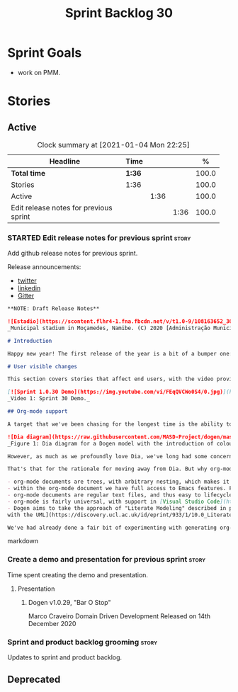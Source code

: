 #+title: Sprint Backlog 30
#+options: date:nil toc:nil author:nil num:nil
#+todo: STARTED | COMPLETED CANCELLED POSTPONED
#+tags: { story(s) epic(e) spike(p) }

* Sprint Goals

- work on PMM.

* Stories
** Active

#+begin: clocktable :maxlevel 3 :scope subtree :indent nil :emphasize nil :scope file :narrow 75 :formula %
#+CAPTION: Clock summary at [2021-01-04 Mon 22:25]
| <75>                                   |        |      |      |       |
| Headline                               | Time   |      |      |     % |
|----------------------------------------+--------+------+------+-------|
| *Total time*                           | *1:36* |      |      | 100.0 |
|----------------------------------------+--------+------+------+-------|
| Stories                                | 1:36   |      |      | 100.0 |
| Active                                 |        | 1:36 |      | 100.0 |
| Edit release notes for previous sprint |        |      | 1:36 | 100.0 |
#+tblfm: $5='(org-clock-time%-mod @3$2 $2..$4);%.1f
#+end:

*** STARTED Edit release notes for previous sprint                    :story:
    :LOGBOOK:
    CLOCK: [2021-01-04 Mon 20:25]--[2021-01-04 Mon 22:01] =>  1:36
    :END:

Add github release notes for previous sprint.

Release announcements:

- [[https://twitter.com/MarcoCraveiro/status/1338921450623930373][twitter]]
- [[https://www.linkedin.com/feed/update/urn:li:activity:6730489589905154048/][linkedin]]
- [[https://gitter.im/MASD-Project/Lobby][Gitter]]

#+begin_src markdown
**NOTE: Draft Release Notes**

![Estadio](https://scontent.flhr4-1.fna.fbcdn.net/v/t1.0-9/108163652_3035579726477117_9033283849917525599_n.jpg?_nc_cat=106&ccb=2&_nc_sid=8bfeb9&_nc_ohc=q2MqbCT1YhgAX_zmBps&_nc_ht=scontent.flhr4-1.fna&oh=48ca18f3dd13f0a746ea29458f643993&oe=6018A9EA)
_Municipal stadium in Moçamedes, Namibe. (C) 2020 [Administração Municipal De Moçâmedes](https://www.facebook.com/permalink.php?id=1473211179380654&story_fbid=3035581253143631)._

# Introduction

Happy new year! The first release of the year is a bit of a bumper one: we finally managed to add support for [org-mode](https://orgmode.org), and transitioned _all_ of Dogen to it. It was a mammoth effort, consuming the entirety of the holiday season, but it is somewhat refreshing to finally add a significant user facing feature. Alas, this is also a bit of a bitter-sweet release because we now have more or less run out of coding time, and need to redirect our focus towards writing the PhD thesis. On the plus side, the architecture is now up-to-date with the conceptual model - mostly - and the bits that aren't, are fairly straightforward (famous last words). And this is nothing new; Dogen development has always oscillated between theory and practice. If you recall, a couple of years ago we had to take a nine-month coding break to learn about the theoretical underpinnings of [MDE](https://en.wikipedia.org/wiki/Model-driven_engineering) and then resumed coding on [Sprint 8](https://github.com/MASD-Project/dogen/releases/tag/v1.0.08) for what turned out to be a 22-sprint marathon (pun intended) to apply all that was learned. Sprint 30 brings this long cycle to a close - though this time we are hoping our travels through the literature will be a lot shorter. But lets not get too lost talking about the future, and instead focus on the release at hand.

# User visible changes

This section covers stories that affect end users, with the video providing a quick demonstration of the new features, and the sections below describing them in more detail.

[![Sprint 1.0.30 Demo](https://img.youtube.com/vi/FEqQVCWo0S4/0.jpg)](https://youtu.be/FEqQVCWo0S4)
_Video 1: Sprint 30 Demo._

## Org-mode support

A target that we've been chasing for the longest time is the ability to write models using [org-mode](https://orgmode.org). We use org-mode (and [emacs](https://www.gnu.org/software/emacs)) for pretty much everything, such time keeping and task management (_i.e._, its how we manage our  [sprint backlogs](https://github.com/MASD-Project/dogen/blob/master/doc/agile/v1/sprint_backlog_30.org) and [product backlog](https://github.com/MASD-Project/dogen/blob/master/doc/agile/product_backlog.org)) and we'll soon be using it to write [academic papers](https://jonathanabennett.github.io/blog/2019/05/29/writing-academic-papers-with-org-mode/) too. It is just an amazing tool with a great tooling ecosystem, so it seemed only natural to try and see if we could make use of it for modeling too. Now, even though we are very comfortable with org-mode, this is not a decision to be taken lightly because we've been using [Dia](https://wiki.gnome.org/Apps/Dia) since the beginning of Dogen Development some eight or more years ago.

![Dia diagram](https://raw.githubusercontent.com/MASD-Project/dogen/master/doc/blog/images/colour_coded_uml_diagrams.png)
_Figure 1: Dia diagram for a Dogen model with the introduction of colouring, Dogen [v1.0.06](https://github.com/MASD-Project/dogen/releases/tag/v1.0.06)_

However, as much as we profoundly love Dia, we've long had some concerns with relying on it _too much_ due to its [sparse maintenance](https://gitlab.gnome.org/GNOME/dia). In particular, Dia relies on an old version of GTK, meaning it could get pulled from distributions at any time; we've already had a similar experience with [Gnome Referencer](https://tracker.debian.org/news/937606/removed-122-2-from-unstable/), which wasn't at all pleasant. In addition, there are a number of "papercuts" that are mildly annoying, if livable, and which will probably not be addressed; we had a list of [such issues](https://github.com/MASD-Project/dogen/blob/master/doc/agile/v1/sprint_backlog_28.org#dia-limitations-that-impact-dogen-usage), in the hopes of eventually fixing these problems upstream. The direction of the maintenance is also not aligned with our needs; for example, we recently saw the removal of python support in Dia - at least in the version which ships with Debian - which we used to use a fair bit. So, as you can see, we had a number of ongoing worries that motivated our decision. However,  I don't want to sound too negative here - and please don't take any of this as a criticism to Dia or its developers. Dia is an absolutely brilliant tool, and we have used it for many, many years; It is great at what it does, and we'll continue to use it for free modeling. Nonetheless, it has become increasingly clear that the directions of Dia and Dogen have started to diverge over the last few years, and we could not ignore that. I'd like to take this opportunity to give a huge thanks to all of those involved in Dia (past and present); they have certainly created an amazing tool that stood the test of time. Also, although we are moving away from Dia use in mainline Dogen, we will continue to support the Dia codec and we have tests to ensure that the current set of features [will continue to work](https://github.com/MASD-Project/frozen).

That's that for the rationale for moving away from Dia. But why org-mode? We came up with a nice laundry list of reasons:

- org-mode documents are trees, with arbitrary nesting, which makes it a good candidate to represent the nesting of namespaces and classes.
- within the org-mode document we have full access to Emacs features. For example, we have spell checkers, regular copy-and-pasting, etc. This greatly simplifies the management of models.
- org-mode documents are regular text files, and thus easy to lifecycle in a similar fashion to code; for example, one can version control and diff these documents very easily. Now, we did have Dia's files in uncompressed XML, bringing some of these advantages, but due to the verbosity of XML it was very hard to see the wood for the trees. Every time we touched a model element, lots of lines would change, making it difficult to understand the nature of the change.
- org-mode is fairly universal, with support in [Visual Studio Code](https://github.com/vscode-org-mode/vscode-org-mode) and even [Vim](https://github.com/jceb/vim-orgmode). See also [Get started with Org mode without Emacs](https://opensource.com/article/19/1/productivity-tool-org-mode). None of these implementations are as good as Emacs, of course - not that we are biased, or anything - but they are sufficient to at least allow for basic model editing. And installing a simple plugin in your editor of choice is much easier than having to learn a whole new tool.
- Dogen aims to take the approach of "Literate Modeling" described in papers such as [Literate Modelling - Capturing Business Knowledge
with the UML](https://discovery.ucl.ac.uk/id/eprint/933/1/10.0_Literate_Modelling.pdf). It was clear from the start that a tool like Dia would not be able to capture the wealth of information we intended to add to the models. Org-mode on the other hand is the ideal format to bring disparate types of information together (see [Replacing Jupyter with Orgmode](https://rgoswami.me/posts/jupyter-orgmode) for an example of the sort of thing we have in mind).

We've had already done a fair bit of experimenting with generating org-mode files from the existing Dia models; it was mostly an exercise in feasibility to see if we could encode all of the required information in a comprehensible manner within the org-mode document. So this sprint we focused on adding end-to-end support for org-mode. This entailed reading org-mode documents, and using them to generate the exact same code as we had from Dia. Unfortunately, though [C++ support for org-mode exists](https://orgmode.org/worg/org-tools/index.html), we could not find any suitable library for integration in Dogen. So we decided to write a simple parser for org-mode documents. This isn't a "generic parser" by any means, so if you throw invalid documents at it expect it to blow up unceremonially. In addition, this is clearly a first pass. As always, we need to have a great deal of experience editing models to see what works and what doesn't, and its likely we'll end up changing the markup in the future. However, the main point we wanted to prove is that it is indeed possible to represent all of the information in Dia in a nice manner in org-mode, and
#+end_src markdown

*** Create a demo and presentation for previous sprint                :story:

Time spent creating the demo and presentation.

**** Presentation

***** Dogen v1.0.29, "Bar O Stop"

    Marco Craveiro
    Domain Driven Development
    Released on 14th December 2020

*** Sprint and product backlog grooming                               :story:

Updates to sprint and product backlog.


** Deprecated
